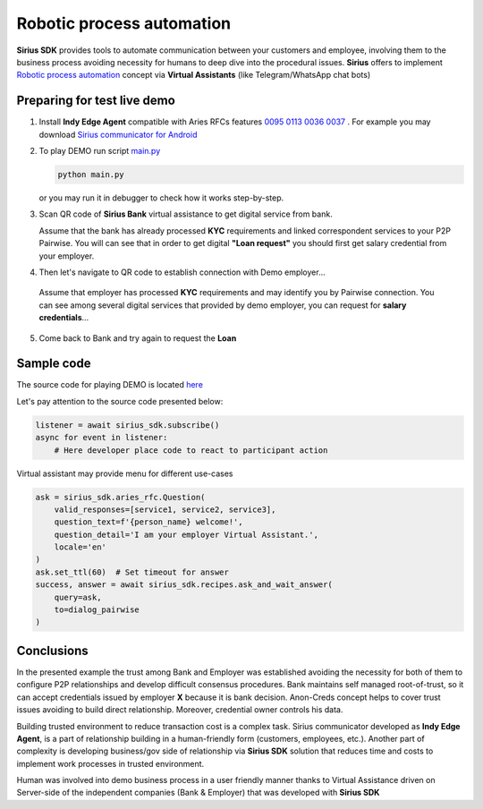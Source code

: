 =========================================
Robotic process automation
=========================================
**Sirius SDK** provides tools to automate communication between your customers and employee,
involving them to the business process avoiding necessity for humans to deep dive into the procedural issues.
**Sirius** offers to implement `Robotic process automation <https://en.wikipedia.org/wiki/Robotic_process_automation>`_
concept via **Virtual Assistants** (like Telegram/WhatsApp chat bots)


Preparing for test live demo
=================================
1. Install **Indy Edge Agent** compatible with Aries RFCs features `0095 <https://github.com/hyperledger/aries-rfcs/tree/master/features/0095-basic-message>`_
   `0113 <https://github.com/hyperledger/aries-rfcs/tree/master/features/0113-question-answer>`_
   `0036 <https://github.com/hyperledger/aries-rfcs/tree/master/features/0036-issue-credential>`_
   `0037 <https://github.com/hyperledger/aries-rfcs/tree/master/features/0037-present-proof>`_ .
   For example you may download `Sirius communicator for Android <https://yadi.sk/d/tdxYKNC37s3VOA>`_
2. To play DEMO run script `main.py <https://github.com/Sirius-social/sirius-sdk-python/blob/master/how-tos/robotic_process_automation/main.py>`_

   .. code-block:: bash

      python main.py

   or you may run it in debugger to check how it works step-by-step.

3. Scan QR code of **Sirius Bank** virtual assistance to get digital service from bank.

   .. image:: https://github.com/Sirius-social/sirius-sdk-python/blob/master/docs/_static/bank_qr2.png?raw=true
     :height: 200px
     :width: 200px
     :alt: Bank

   Assume that the bank has already processed **KYC** requirements and linked correspondent services to your P2P Pairwise.
   You will can see that in order to get digital **"Loan request"** you should first get salary credential from your employer.

   .. image:: https://github.com/Sirius-social/sirius-sdk-python/blob/master/docs/_static/loan_declined.jpeg?raw=true
     :alt: Loan declined

4.  Then let's navigate to QR code to establish connection with Demo employer...

   .. image:: https://github.com/Sirius-social/sirius-sdk-python/blob/master/docs/_static/employer_qr2.png?raw=true
     :height: 200px
     :width: 200px
     :alt: Employer

   Assume that employer has processed **KYC** requirements and may identify you by Pairwise connection.
   You can see among several digital services that provided by demo employer, you
   can request for **salary credentials**...

   .. image:: https://github.com/Sirius-social/sirius-sdk-python/blob/master/docs/_static/issue_salary_creds2.jpeg?raw=true
     :alt: Issued salary credential

5. Come back to Bank and try again to request the **Loan**

   .. image:: https://github.com/Sirius-social/sirius-sdk-python/blob/master/docs/_static/verify_salary_creds2.jpeg?raw=true
     :alt: Verify salary credential by Bank


Sample code
=================================
The source code for playing DEMO is located `here <https://github.com/Sirius-social/sirius-sdk-python/blob/master/how-tos/robotic_process_automation/main.py>`_

Let's pay attention to the source code presented below:

.. code-block:: python

    listener = await sirius_sdk.subscribe()
    async for event in listener:
        # Here developer place code to react to participant action




Virtual assistant may provide menu for different use-cases

.. code-block:: python

    ask = sirius_sdk.aries_rfc.Question(
        valid_responses=[service1, service2, service3],
        question_text=f'{person_name} welcome!',
        question_detail='I am your employer Virtual Assistant.',
        locale='en'
    )
    ask.set_ttl(60)  # Set timeout for answer
    success, answer = await sirius_sdk.recipes.ask_and_wait_answer(
        query=ask,
        to=dialog_pairwise
    )


Conclusions
==================
In the presented example the trust among Bank and Employer was established avoiding the necessity for
both of them to configure P2P relationships and develop difficult consensus procedures.
Bank maintains self managed root-of-trust, so it can accept credentials issued by employer **X**
because it is bank decision. Anon-Creds concept helps to cover trust issues avoiding to build
direct relationship. Moreover, credential owner controls his data.

Building trusted environment to reduce transaction cost is a complex task.
Sirius communicator developed as **Indy Edge Agent**, is a part of relationship building
in a human-friendly form (customers, employees, etc.).
Another part of complexity is developing business/gov side of relationship
via **Sirius SDK** solution that reduces time and costs to implement work processes
in trusted environment.

Human was involved into demo business process in a user friendly manner thanks to
Virtual Assistance driven on Server-side of the independent companies (Bank & Employer)
that was developed with **Sirius SDK**

